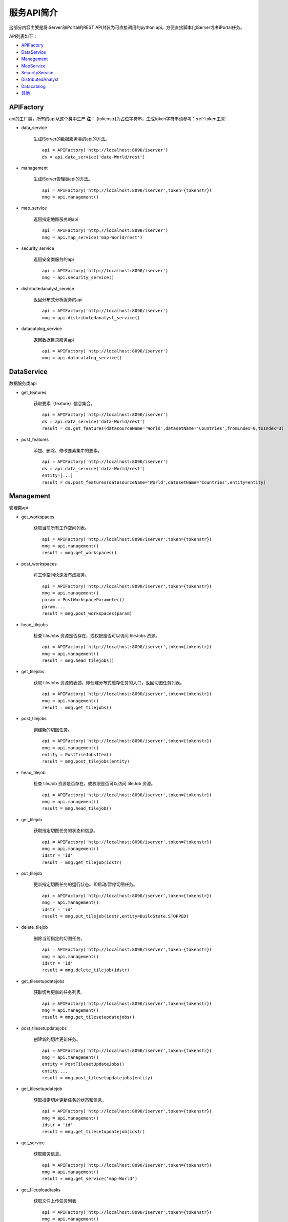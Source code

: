 服务API简介
==============

这部分内容主要是将iServer和iPortal的REST API封装为可直接调用的python api，方便直接脚本化iServer或者iPortal任务。

API列表如下：

* APIFactory_
* DataService_
* Management_
* MapService_
* SecurityService_
* DistributedAnalyst_
* Datacatalog_
* 其他_

APIFactory
************

api的工厂类，所有的api从这个类中生产
**注：** {tokenstr}为占位字符串，生成token字符串请参考：:ref:`token工具`.

* data_service

    生成iServer的数据服务类的api的方法。
    ::

        api = APIFactory('http://localhost:8090/iserver')
        ds = api.data_service('data-World/rest')

* management

    生成iServer管理类api的方法。
    ::

        api = APIFactory('http://localhost:8090/iserver',token={tokenstr})
        mng = api.management()


* map_service

    返回指定地图服务的api
    ::

        api = APIFactory('http://localhost:8090/iserver')
        mng = api.map_service('map-World/rest')


* security_service

    返回安全类服务的api
    ::

        api = APIFactory('http://localhost:8090/iserver')
        mng = api.security_service()

* distributedanalyst_service

    返回分布式分析服务的api
    ::

        api = APIFactory('http://localhost:8090/iserver')
        mng = api.distributedanalyst_service()

* datacatalog_service

    返回数据目录服务api
    ::

        api = APIFactory('http://localhost:8090/iserver')
        mng = api.datacatalog_service()


DataService
************

数据服务类api

* get_features

    获取要素（feature）信息集合。
    ::

        api = APIFactory('http://localhost:8090/iserver')
        ds = api.data_service('data-World/rest')
        result = ds.get_features(datasourceName='World',datasetName='Countries',fromIndex=0,toIndex=3)

* post_features

    添加、删除、修改要素集中的要素。
    ::

        api = APIFactory('http://localhost:8090/iserver')
        ds = api.data_service('data-World/rest')
        entity=[...]
        result = ds.post_features(datasourceName='World',datasetName='Countries',entity=entity)

Management
*************

管理类api

* get_workspaces

    获取当前所有工作空间列表。
    ::

        api = APIFactory('http://localhost:8090/iserver',token={tokenstr})
        mng = api.management()
        result = mng.get_workspaces()

* post_workspaces

    将工作空间快速发布成服务。
    ::

        api = APIFactory('http://localhost:8090/iserver',token={tokenstr})
        mng = api.management()
        param = PostWorkspaceParameter()
        param....
        result = mng.post_workspaces(param)

* head_tilejobs

    检查 tileJobs 资源是否存在，或权限是否可以访问 tileJobs 资源。
    ::

        api = APIFactory('http://localhost:8090/iserver',token={tokenstr})
        mng = api.management()
        result = mng.head_tilejobs()

* get_tilejobs

    获取 tileJobs 资源的表述，即创建分布式缓存任务的入口，返回切图任务列表。
    ::

        api = APIFactory('http://localhost:8090/iserver',token={tokenstr})
        mng = api.management()
        result = mng.get_tilejobs()

* post_tilejobs

    创建新的切图任务。
    ::

        api = APIFactory('http://localhost:8090/iserver',token={tokenstr})
        mng = api.management()
        entity = PostTileJobsItem()
        result = mng.post_tilejobs(entity)

* head_tilejob

    检查 tileJob 资源是否存在，或权限是否可以访问 tileJob 资源。
    ::

        api = APIFactory('http://localhost:8090/iserver',token={tokenstr})
        mng = api.management()
        result = mng.head_tilejob()

* get_tilejob

    获取指定切图任务的状态和信息。
    ::

        api = APIFactory('http://localhost:8090/iserver',token={tokenstr})
        mng = api.management()
        idstr = 'id'
        result = mng.get_tilejob(idstr)

* put_tilejob

    更新指定切图任务的运行状态。即启动/暂停切图任务。
    ::

        api = APIFactory('http://localhost:8090/iserver',token={tokenstr})
        mng = api.management()
        idstr = 'id'
        result = mng.put_tilejob(idstr,entity=BuildState.STOPPED)

* delete_tilejob

    删除当前指定的切图任务。
    ::

        api = APIFactory('http://localhost:8090/iserver',token={tokenstr})
        mng = api.management()
        idstr = 'id'
        result = mng.delete_tilejob(idstr)

* get_tilesetupdatejobs

    获取切片更新的任务列表。
    ::

        api = APIFactory('http://localhost:8090/iserver',token={tokenstr})
        mng = api.management()
        result = mng.get_tilesetupdatejobs()

* post_tilesetupdatejobs

    创建新的切片更新任务。
    ::

        api = APIFactory('http://localhost:8090/iserver',token={tokenstr})
        mng = api.management()
        entity = PostTilesetUpdateJobs()
        entity....
        result = mng.post_tilesetupdatejobs(entity)

* get_tilesetupdatejob

    获取指定切片更新任务的状态和信息。
    ::

        api = APIFactory('http://localhost:8090/iserver',token={tokenstr})
        mng = api.management()
        idstr = 'id'
        result = mng.get_tilesetupdatejob(idstr)

* get_service

    获取服务信息。
    ::

        api = APIFactory('http://localhost:8090/iserver',token={tokenstr})
        mng = api.management()
        result = mng.get_service('map-World')


* get_fileuploadtasks

    获取文件上传任务列表
    ::

        api = APIFactory('http://localhost:8090/iserver',token={tokenstr})
        mng = api.management()
        result = mng.get_fileuploadtasks()

* post_fileuploadtask

    创建文件上传任务
    ::
        api = APIFactory('http://localhost:8090/iserver',token={tokenstr})
        mng = api.management()
        param = PostFileUploadTasksParam()
        result = mng.get_fileuploadtasks(param)

* post_fileuploadtask

    上传文件
    ::
        api = APIFactory('http://localhost:8090/iserver',token={tokenstr})
        mng = api.management()
        id = 'id'
        f = open('./World.zip')
        result=mng.post_fileuploadtask(id, f, 'world')

* get_fileuploadtask

    获取指定的文件上传任务信息
    ::
        api = APIFactory('http://localhost:8090/iserver',token={tokenstr})
        mng = api.management()
        id = 'id'
        result=mng.get_fileuploadtask(id)

* get_datastores

    获取所有的数据注册列表
    ::
        api = APIFactory('http://localhost:8090/iserver',token={tokenstr})
        mng = api.management()
        result = mng.get_datastores()

* get_datastore

    获取指定的存储位置信息
    ::
        api = APIFactory('http://localhost:8090/iserver',token={tokenstr})
        mng = api.management()
        id = 'id'
        result = mng.get_datastore(id)


MapService
**************

* get_map

    获取地图当前状态的基本信息
    ::
        api = APIFactory('http://localhost:8090/iserver',token={tokenstr})
        map_s = api.map_service('map-World')
        map_name = 'World'
        result = map_s.get_map(map_name)

SecurityService
*********************

* post_tokens

    输入用户信息申请 Token。
    ::
        api = APIFactory('http://localhost:8090/iserver', {name}, {password})
        sec = api.security_service()
        param = PostTokenParameter()
        result = sec.post_tokens(param)

DistributedAnalyst
*************************

* get_aggregatepoints

    获取点聚合分析作业列表
    ::
        api = APIFactory('http://localhost:8090/iserver')
        dis = api.distributedanalyst_service()
        result = dis.get_aggregatepoints()

* post_aggregatepoints

    创建点聚合分析作业
    ::
        api = APIFactory('http://localhost:8090/iserver')
        dis = api.distributedanalyst_service()
        param = PostAgggregatePointsEntity()
        result = dis.post_aggregatepoints(param)

* get_aggregatepoints_job

    获取指定id的点聚合分析作业
    ::
        api = APIFactory('http://localhost:8090/iserver')
        dis = api.distributedanalyst_service()
        job_id = 'job_id'
        result = dis.get_aggregatepoints_job(job_id)

* get_featurejoin

    获取要素连接作业列表
    ::
        api = APIFactory('http://localhost:8090/iserver')
        dis = api.distributedanalyst_service()
        result = dis.get_featurejoin()

* post_featurejoin

    创建要素连接作业
    ::
        api = APIFactory('http://localhost:8090/iserver')
        dis = api.distributedanalyst_service()
        param = PostFeatureJoinEntity()
        result = dis.post_featurejoin(param)

* get_featurejoin_job

    获取指定的要素连接作业
    ::
        api = APIFactory('http://localhost:8090/iserver')
        dis = api.distributedanalyst_service()
        job_id = 'job_id'
        result = dis.get_featurejoin_job(job_id)

* get_buffers

    获取缓冲区分析作业列表
    ::
        api = APIFactory('http://localhost:8090/iserver')
        dis = api.distributedanalyst_service()
        result = dis.get_buffers()

* post_buffers

    创建缓冲区分析作业
    ::
        api = APIFactory('http://localhost:8090/iserver')
        dis = api.distributedanalyst_service()
        param = PostBuffersEntity()
        rsult = dis.post_buffers(param)

* get_buffers_job

    获取指定的缓冲区分析作业
    ::
        api = APIFactory('http://localhost:8090/iserver')
        dis = api.distributedanalyst_service()
        job_id = 'job_id'
        result = dis.get_buffers_job(job_id)

* get_density

    获取密度分析作业列表
    ::
        api = APIFactory('http://localhost:8090/iserver')
        dis = api.distributedanalyst_service()
        result = dis.get_density()

* post_density

    创建密度分析作业
    ::
        api = APIFactory('http://localhost:8090/iserver')
        dis = api.distributedanalyst_service()
        param = PostDensityentity()
        result = dis.post_density(param)

* get_density_job

    获取指定的密度分析作业
    ::
        api = APIFactory('http://localhost:8090/iserver')
        dis = api.distributedanalyst_service()
        job_id = 'job_id'
        result = dis.get_density_job(job_id)

* get_overlay

    获取叠加分析作业列表
    ::
        api = APIFactory('http://localhost:8090/iserver')
        dis = api.distributedanalyst_service()
        result = dis.get_overlay()

* post_overlay

    创建叠加分析作业列表
    ::
        api = APIFactory('http://localhost:8090/iserver')
        dis = api.distributedanalyst_service()
        param = PostOverlayEntity()
        result = dis.post_overlay(param)

* get_overlay_job

    获取指定的叠加分析作业
    ::
        api = APIFactory('http://localhost:8090/iserver')
        dis = api.distributedanalyst_service()
        job_id = 'job_id'
        result = dis.get_overlay_job(job_id)

* get_query

    获取单对象空间查询分析作业列表
    ::
        api = APIFactory('http://localhost:8090/iserver')
        dis = api.distributedanalyst_service()
        result = dis.get_query()

* post_query

    创建单对象空间查询分析作业列表
    ::
        api = APIFactory('http://localhost:8090/iserver')
        dis = api.distributedanalyst_service()
        param = PostQueryEntity()
        result = dis.post_query(param)

* get_query_job

    获取指定的单对象空间查询分析作业
    ::
        api = APIFactory('http://localhost:8090/iserver')
        dis = api.distributedanalyst_service()
        job_id = 'job_id'
        result = dis.get_query_job(job_id)

* get_summary_attributes

    获取属性汇总统计分析作业列表
    ::
        api = APIFactory('http://localhost:8090/iserver')
        dis = api.distributedanalyst_service()
        result = dis.get_summary_attributes()

* post_summary_attributes

    创建属性汇总统计分析作业列表
    ::
        api = APIFactory('http://localhost:8090/iserver')
        dis = api.distributedanalyst_service()
        param = PostSummaryAttributesEntity()
        result = dis.post_summary_attributes(param)

* get_summary_attributes_job

    获取指定的属性汇总统计分析作业
    ::
        api = APIFactory('http://localhost:8090/iserver')
        dis = api.distributedanalyst_service()
        job_id = 'job_id'
        result = dis.get_summary_attributes_job(job_id)

* get_summary_region

    获取区域汇总分析作业列表
    ::
        api = APIFactory('http://localhost:8090/iserver')
        dis = api.distributedanalyst_service()
        result = dis.get_summary_region()

* post_summary_region

    创建区域汇总分析作业列表
    ::
        api = APIFactory('http://localhost:8090/iserver')
        dis = api.distributedanalyst_service()
        param = PostSummaryRegionEntity()
        result = dis.post_summary_region(param)

* get_summary_region_job

    获取指定的区域汇总分析作业
    ::
        api = APIFactory('http://localhost:8090/iserver')
        dis = api.distributedanalyst_service()
        job_id = 'job_id'
        result = dis.get_summary_region_job(job_id)

* get_topologyvalidator

    获取拓扑检查作业列表
    ::
        api = APIFactory('http://localhost:8090/iserver')
        dis = api.distributedanalyst_service()
        result = dis.get_topologyvalidator()

* post_topologyvalidator

    创建拓扑检查作业列表
    ::
        api = APIFactory('http://localhost:8090/iserver')
        dis = api.distributedanalyst_service()
        param = PostTopologyValidatorEntity()
        result = dis.post_topologyvalidator(param)

* get_topologyvalidator_job

    获取指定的拓扑检查作业
    ::
        api = APIFactory('http://localhost:8090/iserver')
        dis = api.distributedanalyst_service()
        job_id = 'job_id'
        result = dis.get_topologyvalidator_job(job_id)

* get_vector_clip

    获取矢量裁剪分析作业列表
    ::
        api = APIFactory('http://localhost:8090/iserver')
        dis = api.distributedanalyst_service()
        result = dis.get_vector_clip()

* post_vector_clip

    创建矢量裁剪分析作业列表
    ::
        api = APIFactory('http://localhost:8090/iserver')
        dis = api.distributedanalyst_service()
        param = PostVectorClipEntity()
        result = dis.post_vector_clip(param)

* get_vector_clip_job

    获取指定的矢量裁剪分析作业
    ::
        api = APIFactory('http://localhost:8090/iserver')
        dis = api.distributedanalyst_service()
        job_id = 'job_id'
        result = dis.get_vector_clip_job(job_id)

Datacatalog
**********************

* get_relationship_datasets

    获取关系数据源中所有数据集的信息
    ::
        api = APIFactory('http://localhost:8090/iserver')
        dat =  api.datacatalog_service()
        result = dat.get_relationship_datasets()

* get_relationship_dataset

    获取关系数据集的详细信息
    ::
        api = APIFactory('http://localhost:8090/iserver')
        dat =  api.datacatalog_service()
        dataset_name = 'dataset'
        result = dat.get_relationship_dataset(dataset_name)

* get_relationship_dataset_fields

    获取关系数据集的字段列表信息
    ::
        api = APIFactory('http://localhost:8090/iserver')
        dat =  api.datacatalog_service()
        dataset_name = 'dataset'
        result = dat.get_relationship_dataset_fields(dataset_name)

* get_relationship_dataset_field

    获取关系数据集中某一字段详细信息
    ::
        api = APIFactory('http://localhost:8090/iserver')
        dat =  api.datacatalog_service()
        dataset_name = 'dataset'
        field_name = 'field'
        result = dat.get_relationship_dataset_field(dataset_name, field_name)

* get_sharefile

    获取共享文件数据源中所有数据集的信息
    ::
        api = APIFactory('http://localhost:8090/iserver')
        dat =  api.datacatalog_service()
        result = dat.get_sharefile()

* get_sharefile_dataset

    获取共享文件数据集的详细信息
    ::
        api = APIFactory('http://localhost:8090/iserver')
        dat =  api.datacatalog_service()
        dataset_name = 'dataset'
        result = dat.get_sharefile_dataset(dataset_name)

* get_sharefile_dataset_fields

    获取共享文件数据集的字段列表信息
    ::
        api = APIFactory('http://localhost:8090/iserver')
        dat =  api.datacatalog_service()
        dataset_name = 'dataset'
        result = dat.get_sharefile_dataset_fields(dataset_name)

* get_sharefile_dataset_field

    获取共享文件数据集中某一字段详细信息
    ::
        api = APIFactory('http://localhost:8090/iserver')
        dat =  api.datacatalog_service()
        dataset_name = 'dataset'
        field_name = 'field'
        result = dat.get_sharefile_dataset_field(dataset_name, field_name)

其他
******

* update_smtilestileset

    便捷的对smtiles切片缓存进行更新。
    ::

        update_smtilestileset("http://localhost:8090/iserver", None, None, '/etc/data/World/World.sxwu', 'World', (-180, 90),(-180, -90, 180, 90), '/etc/data/update/update.smtiles',[4000000.000014754, 8000000.000197801],token={tokenstr})

* recache_tileset

    对某一地图组件进行重新切图
    ::
        recache_tileset('http://192.168.20.182:8090/iserver', 'admin', 'Supermap123', component_name='map-World',  map_name='World', storageid={storageid})